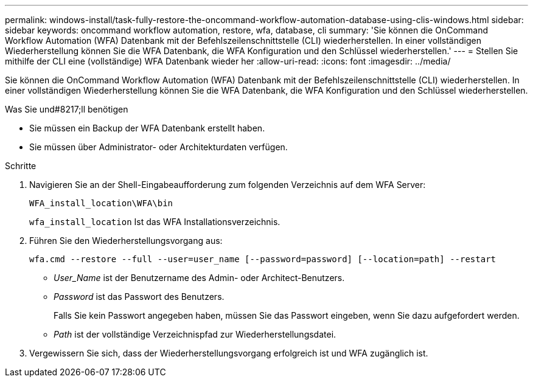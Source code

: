 ---
permalink: windows-install/task-fully-restore-the-oncommand-workflow-automation-database-using-clis-windows.html 
sidebar: sidebar 
keywords: oncommand workflow automation, restore, wfa, database, cli 
summary: 'Sie können die OnCommand Workflow Automation (WFA) Datenbank mit der Befehlszeilenschnittstelle (CLI) wiederherstellen. In einer vollständigen Wiederherstellung können Sie die WFA Datenbank, die WFA Konfiguration und den Schlüssel wiederherstellen.' 
---
= Stellen Sie mithilfe der CLI eine (vollständige) WFA Datenbank wieder her
:allow-uri-read: 
:icons: font
:imagesdir: ../media/


[role="lead"]
Sie können die OnCommand Workflow Automation (WFA) Datenbank mit der Befehlszeilenschnittstelle (CLI) wiederherstellen. In einer vollständigen Wiederherstellung können Sie die WFA Datenbank, die WFA Konfiguration und den Schlüssel wiederherstellen.

.Was Sie und#8217;ll benötigen
* Sie müssen ein Backup der WFA Datenbank erstellt haben.
* Sie müssen über Administrator- oder Architekturdaten verfügen.


.Schritte
. Navigieren Sie an der Shell-Eingabeaufforderung zum folgenden Verzeichnis auf dem WFA Server:
+
`WFA_install_location\WFA\bin`

+
`wfa_install_location` Ist das WFA Installationsverzeichnis.

. Führen Sie den Wiederherstellungsvorgang aus:
+
`wfa.cmd --restore --full --user=user_name [--password=password] [--location=path] --restart`

+
** _User_Name_ ist der Benutzername des Admin- oder Architect-Benutzers.
** _Password_ ist das Passwort des Benutzers.
+
Falls Sie kein Passwort angegeben haben, müssen Sie das Passwort eingeben, wenn Sie dazu aufgefordert werden.

** _Path_ ist der vollständige Verzeichnispfad zur Wiederherstellungsdatei.


. Vergewissern Sie sich, dass der Wiederherstellungsvorgang erfolgreich ist und WFA zugänglich ist.

